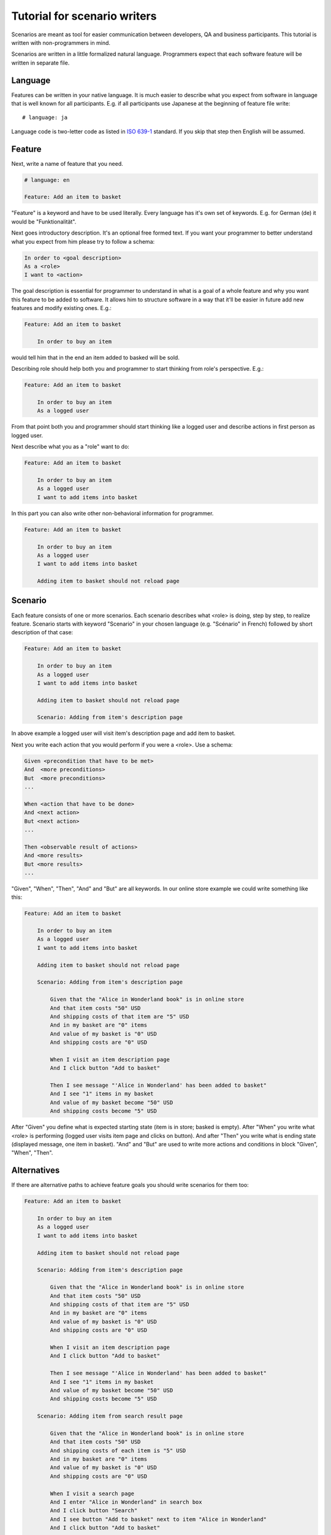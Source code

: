 Tutorial for scenario writers
=============================

Scenarios are meant as tool for easier communication between developers, QA
and business participants. This tutorial is written with non-programmers in mind.

Scenarios are written in a little formalized natural language.
Programmers expect that each software feature will be written in separate file.

Language
--------

Features can be written in your native language.  It is much easier
to describe what you expect from software in language that is well known
for all participants. E.g. if all participants use Japanese at the beginning
of feature file write::

    # language: ja

Language code is two-letter code as listed in `ISO 639-1`_ standard.
If you skip that step then English will be assumed.

Feature
-------

Next, write a name of feature that you need.

.. code-block:: cucumber

    # language: en

    Feature: Add an item to basket

"Feature" is a keyword and have to be used literally. Every language has it's
own set of keywords. E.g. for German (de) it would be "Funktionalität".

Next goes introductory description. It's an optional free formed text.
If you want your programmer to better understand what you expect from him
please try to follow a schema:

.. code-block:: cucumber

        In order to <goal description>
        As a <role>
        I want to <action>

The goal description is essential for programmer to understand in what is
a goal of a whole feature and why you want this feature to be added to software.
It allows him to structure software in a way that it'll
be easier in future add new features and modify existing ones. E.g.:

.. code-block:: cucumber

    Feature: Add an item to basket

        In order to buy an item

would tell him that in the end an item added to basked will be sold.

Describing role should help both you and programmer to start thinking from
role's perspective. E.g.:

.. code-block:: cucumber

    Feature: Add an item to basket

        In order to buy an item
        As a logged user

From that point both you and programmer should start thinking like a logged
user and describe actions in first person as logged user.

Next describe what you as a "role" want to do:

.. code-block:: cucumber

    Feature: Add an item to basket

        In order to buy an item
        As a logged user
        I want to add items into basket

In this part you can also write other non-behavioral information for programmer. 

.. code-block:: cucumber

    Feature: Add an item to basket

        In order to buy an item
        As a logged user
        I want to add items into basket

        Adding item to basket should not reload page

Scenario
--------

Each feature consists of one or more scenarios.  Each scenario describes
what <role> is doing, step by step, to realize feature.
Scenario starts with keyword "Scenario" in your chosen language (e.g. "Scénario"
in French) followed by short description of that case:

.. code-block:: cucumber

    Feature: Add an item to basket

        In order to buy an item
        As a logged user
        I want to add items into basket

        Adding item to basket should not reload page

        Scenario: Adding from item's description page

In above example a logged user will visit item's description page
and add item to basket.

Next you write each action that you would perform if you were a <role>. Use
a schema:

.. code-block:: cucumber

            Given <precondition that have to be met>
            And  <more preconditions>
            But  <more preconditions>
            ...

            When <action that have to be done>
            And <next action>
            But <next action>
            ...

            Then <observable result of actions>
            And <more results>
            But <more results>
            ...

"Given", "When", "Then", "And" and "But" are all keywords. In our online store example
we could write something like this:

.. code-block:: cucumber

    Feature: Add an item to basket

        In order to buy an item
        As a logged user
        I want to add items into basket

        Adding item to basket should not reload page

        Scenario: Adding from item's description page

            Given that the "Alice in Wonderland book" is in online store
            And that item costs "50" USD
            And shipping costs of that item are "5" USD
            And in my basket are "0" items
            And value of my basket is "0" USD
            And shipping costs are "0" USD

            When I visit an item description page
            And I click button "Add to basket"

            Then I see message "'Alice in Wonderland' has been added to basket"
            And I see "1" items in my basket
            And value of my basket become "50" USD
            And shipping costs become "5" USD

After "Given" you define what is expected starting state (item is in store;
basked is empty). After "When" you write what <role> is performing
(logged user visits item page and clicks on button). And after "Then" you write
what is ending state (displayed message, one item in basket). "And" and "But"
are used to write more actions and conditions in block "Given", "When", "Then".

Alternatives
------------

If there are alternative paths to achieve feature goals you should write scenarios
for them too:

.. code-block:: cucumber

    Feature: Add an item to basket

        In order to buy an item
        As a logged user
        I want to add items into basket

        Adding item to basket should not reload page

        Scenario: Adding from item's description page

            Given that the "Alice in Wonderland book" is in online store
            And that item costs "50" USD
            And shipping costs of that item are "5" USD
            And in my basket are "0" items
            And value of my basket is "0" USD
            And shipping costs are "0" USD

            When I visit an item description page
            And I click button "Add to basket"

            Then I see message "'Alice in Wonderland' has been added to basket"
            And I see "1" items in my basket
            And value of my basket become "50" USD
            And shipping costs become "5" USD

        Scenario: Adding item from search result page

            Given that the "Alice in Wonderland book" is in online store
            And that item costs "50" USD
            And shipping costs of each item is "5" USD
            And in my basket are "0" items
            And value of my basket is "0" USD
            And shipping costs are "0" USD

            When I visit a search page
            And I enter "Alice in Wonderland" in search box
            And I click button "Search"
            And I see button "Add to basket" next to item "Alice in Wonderland"
            And I click button "Add to basket"

            Then I see message "'Alice in Wonderland' has been added to basket"
            And I see "1" items in my basket
            And value of my basket become "50" USD
            And shipping costs become "5" USD


Tables
------

Sometimes you want give more sample values to show expected behaviour.
E.g. if value of basked exceed 100 USD you can give your customers discount
on shipping costs. Let say that above 100 USD shipping costs are 0 USD.
You can write second scenario for this case:

.. code-block:: cucumber

    Feature: Add an item to basket

        In order to buy an item
        As a logged user
        I want to add items into basket

        Adding item to basket should not reload page

        Scenario: Adding from item's description page

            Given that the "Alice in Wonderland book" is in online store
            And that item costs "50" USD
            And shipping costs of that item are "5" USD
            And in my basket are "0" items
            And value of my basket is "0" USD
            And shipping costs are "0" USD

            When I visit an item description page
            And I click button "Add to basket"

            Then I see message "'Alice in Wonderland' has been added to basket"
            And I see "1" items in my basket
            And value of my basket become "50" USD
            And shipping costs become "5" USD

        Scenario: Adding from item's description page without shipping costs

            Given that the "Alice in Wonderland book" is in online store
            And that item costs "50" USD
            And shipping costs of that item are "5" USD
            And in my basket are "2" items
            And value of my basket is "90" USD
            And shipping costs are "5" USD

            When I visit an item description page
            And I click button "Add to basket"

            Then I see message "'Alice in Wonderland' has been added to basket"
            And I see "3" items in my basket
            And value of my basket become "140" USD
            And shipping costs become "0" USD

        Scenario: Adding item from search result page
            # ...

When more such rules appear sometimes it's easier to make a table.
Above example can be shortened:

.. code-block:: cucumber

    Feature: Add an item to basket

        In order to buy an item
        As a logged user
        I want to add items into basket

        Adding item to basket should not reload page

        Scenario: Adding from item's description page

            Given that the "Alice in Wonderland book" is in online store
            And that item costs <cost> USD
            And shipping costs of each item is "5" USD
            And in my basket are <initial_items> items
            And value of my basket is <initial_value> USD
            And shipping costs are <initial_shipping> USD

            When I visit an item description page
            And I click button "Add to basket"

            Then I see message "'Alice in Wonderland' has been added to basket"
            And I see <items> items in my basket
            And value of my basket become <value> USD
            And shipping costs become <shipping> USD

                | cost | initial_items | initial_value | initial_shipping | items | value | shipping |
                | 50   | 0             | 0             | 0                | 1     | 50    | 5        |
                | 50   | 2             | 90            | 10               | 3     | 140   | 0        |

        Scenario: Adding item from search result page
            # ...

Names within `<angles>` will be replaced with values from rows
in table. You can easily extend table for other special cases adding new rows.

Comments
--------

When you want to add some comments inside features file, just write in a new
line beginning with "#":

.. code-block:: cucumber

    Feature: Add an item to basket

        In order to buy an item
        As a logged user
        I want to add items into basket

        Adding item to basket should not reload page

        Scenario: Adding from item's description page

            Given that the "Alice in Wonderland book" is in online store
            And that item costs <cost> USD
            And shipping costs of each item is "5" USD
            And in my basket are <initial_items> items
            And value of my basket is <initial_value> USD
            And shipping costs are <initial_shipping> USD

            When I visit an item description page
            # see description page mockup in file "description_page.jpg"
            And I click button "Add to basket"

            Then I see message "'Alice in Wonderland' has been added to basket"
            And I see <items> items in my basket
            And value of my basket become <value> USD
            And shipping costs become <shipping> USD

                | cost | initial_items | initial_value | initial_shipping | items | value | shipping |
                | 50   | 0             | 0             | 0                | 1     | 50    | 5        |
                | 50   | 2             | 90            | 10               | 3     | 140   | 0        |

        Scenario: Adding item from search result page
            # ...

.. _ISO 639-1: https://en.wikipedia.org/wiki/List_of_ISO_639-1_codes
